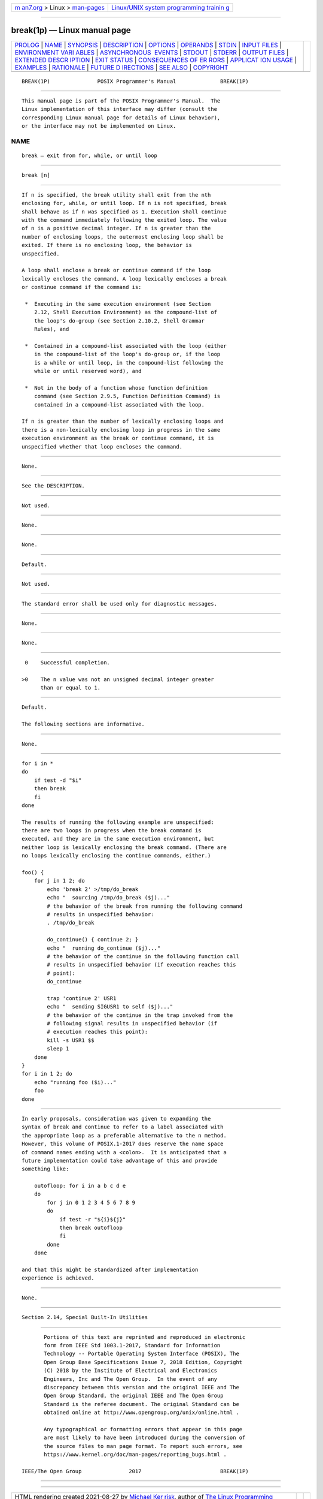 .. container:: page-top

.. container:: nav-bar

   +----------------------------------+----------------------------------+
   | `m                               | `Linux/UNIX system programming   |
   | an7.org <../../../index.html>`__ | trainin                          |
   | > Linux >                        | g <http://man7.org/training/>`__ |
   | `man-pages <../index.html>`__    |                                  |
   +----------------------------------+----------------------------------+

--------------

break(1p) — Linux manual page
=============================

+-----------------------------------+-----------------------------------+
| `PROLOG <#PROLOG>`__ \|           |                                   |
| `NAME <#NAME>`__ \|               |                                   |
| `SYNOPSIS <#SYNOPSIS>`__ \|       |                                   |
| `DESCRIPTION <#DESCRIPTION>`__ \| |                                   |
| `OPTIONS <#OPTIONS>`__ \|         |                                   |
| `OPERANDS <#OPERANDS>`__ \|       |                                   |
| `STDIN <#STDIN>`__ \|             |                                   |
| `INPUT FILES <#INPUT_FILES>`__ \| |                                   |
| `ENVIRONMENT VARI                 |                                   |
| ABLES <#ENVIRONMENT_VARIABLES>`__ |                                   |
| \|                                |                                   |
| `ASYNCHRONOUS                     |                                   |
|  EVENTS <#ASYNCHRONOUS_EVENTS>`__ |                                   |
| \| `STDOUT <#STDOUT>`__ \|        |                                   |
| `STDERR <#STDERR>`__ \|           |                                   |
| `OUTPUT FILES <#OUTPUT_FILES>`__  |                                   |
| \|                                |                                   |
| `EXTENDED DESCR                   |                                   |
| IPTION <#EXTENDED_DESCRIPTION>`__ |                                   |
| \| `EXIT STATUS <#EXIT_STATUS>`__ |                                   |
| \|                                |                                   |
| `CONSEQUENCES OF ER               |                                   |
| RORS <#CONSEQUENCES_OF_ERRORS>`__ |                                   |
| \|                                |                                   |
| `APPLICAT                         |                                   |
| ION USAGE <#APPLICATION_USAGE>`__ |                                   |
| \| `EXAMPLES <#EXAMPLES>`__ \|    |                                   |
| `RATIONALE <#RATIONALE>`__ \|     |                                   |
| `FUTURE D                         |                                   |
| IRECTIONS <#FUTURE_DIRECTIONS>`__ |                                   |
| \| `SEE ALSO <#SEE_ALSO>`__ \|    |                                   |
| `COPYRIGHT <#COPYRIGHT>`__        |                                   |
+-----------------------------------+-----------------------------------+
| .. container:: man-search-box     |                                   |
+-----------------------------------+-----------------------------------+

::

   BREAK(1P)               POSIX Programmer's Manual              BREAK(1P)


-----------------------------------------------------

::

          This manual page is part of the POSIX Programmer's Manual.  The
          Linux implementation of this interface may differ (consult the
          corresponding Linux manual page for details of Linux behavior),
          or the interface may not be implemented on Linux.

NAME
-------------------------------------------------

::

          break — exit from for, while, or until loop


---------------------------------------------------------

::

          break [n]


---------------------------------------------------------------

::

          If n is specified, the break utility shall exit from the nth
          enclosing for, while, or until loop. If n is not specified, break
          shall behave as if n was specified as 1. Execution shall continue
          with the command immediately following the exited loop. The value
          of n is a positive decimal integer. If n is greater than the
          number of enclosing loops, the outermost enclosing loop shall be
          exited. If there is no enclosing loop, the behavior is
          unspecified.

          A loop shall enclose a break or continue command if the loop
          lexically encloses the command. A loop lexically encloses a break
          or continue command if the command is:

           *  Executing in the same execution environment (see Section
              2.12, Shell Execution Environment) as the compound-list of
              the loop's do-group (see Section 2.10.2, Shell Grammar
              Rules), and

           *  Contained in a compound-list associated with the loop (either
              in the compound-list of the loop's do-group or, if the loop
              is a while or until loop, in the compound-list following the
              while or until reserved word), and

           *  Not in the body of a function whose function definition
              command (see Section 2.9.5, Function Definition Command) is
              contained in a compound-list associated with the loop.

          If n is greater than the number of lexically enclosing loops and
          there is a non-lexically enclosing loop in progress in the same
          execution environment as the break or continue command, it is
          unspecified whether that loop encloses the command.


-------------------------------------------------------

::

          None.


---------------------------------------------------------

::

          See the DESCRIPTION.


---------------------------------------------------

::

          Not used.


---------------------------------------------------------------

::

          None.


-----------------------------------------------------------------------------------

::

          None.


-------------------------------------------------------------------------------

::

          Default.


-----------------------------------------------------

::

          Not used.


-----------------------------------------------------

::

          The standard error shall be used only for diagnostic messages.


-----------------------------------------------------------------

::

          None.


---------------------------------------------------------------------------------

::

          None.


---------------------------------------------------------------

::

           0    Successful completion.

          >0    The n value was not an unsigned decimal integer greater
                than or equal to 1.


-------------------------------------------------------------------------------------

::

          Default.

          The following sections are informative.


---------------------------------------------------------------------------

::

          None.


---------------------------------------------------------

::

          for i in *
          do
              if test -d "$i"
              then break
              fi
          done

          The results of running the following example are unspecified:
          there are two loops in progress when the break command is
          executed, and they are in the same execution environment, but
          neither loop is lexically enclosing the break command. (There are
          no loops lexically enclosing the continue commands, either.)

          foo() {
              for j in 1 2; do
                  echo 'break 2' >/tmp/do_break
                  echo "  sourcing /tmp/do_break ($j)..."
                  # the behavior of the break from running the following command
                  # results in unspecified behavior:
                  . /tmp/do_break

                  do_continue() { continue 2; }
                  echo "  running do_continue ($j)..."
                  # the behavior of the continue in the following function call
                  # results in unspecified behavior (if execution reaches this
                  # point):
                  do_continue

                  trap 'continue 2' USR1
                  echo "  sending SIGUSR1 to self ($j)..."
                  # the behavior of the continue in the trap invoked from the
                  # following signal results in unspecified behavior (if
                  # execution reaches this point):
                  kill -s USR1 $$
                  sleep 1
              done
          }
          for i in 1 2; do
              echo "running foo ($i)..."
              foo
          done


-----------------------------------------------------------

::

          In early proposals, consideration was given to expanding the
          syntax of break and continue to refer to a label associated with
          the appropriate loop as a preferable alternative to the n method.
          However, this volume of POSIX.1‐2017 does reserve the name space
          of command names ending with a <colon>.  It is anticipated that a
          future implementation could take advantage of this and provide
          something like:

              outofloop: for i in a b c d e
              do
                  for j in 0 1 2 3 4 5 6 7 8 9
                  do
                      if test -r "${i}${j}"
                      then break outofloop
                      fi
                  done
              done

          and that this might be standardized after implementation
          experience is achieved.


---------------------------------------------------------------------------

::

          None.


---------------------------------------------------------

::

          Section 2.14, Special Built-In Utilities


-----------------------------------------------------------

::

          Portions of this text are reprinted and reproduced in electronic
          form from IEEE Std 1003.1-2017, Standard for Information
          Technology -- Portable Operating System Interface (POSIX), The
          Open Group Base Specifications Issue 7, 2018 Edition, Copyright
          (C) 2018 by the Institute of Electrical and Electronics
          Engineers, Inc and The Open Group.  In the event of any
          discrepancy between this version and the original IEEE and The
          Open Group Standard, the original IEEE and The Open Group
          Standard is the referee document. The original Standard can be
          obtained online at http://www.opengroup.org/unix/online.html .

          Any typographical or formatting errors that appear in this page
          are most likely to have been introduced during the conversion of
          the source files to man page format. To report such errors, see
          https://www.kernel.org/doc/man-pages/reporting_bugs.html .

   IEEE/The Open Group               2017                         BREAK(1P)

--------------

--------------

.. container:: footer

   +-----------------------+-----------------------+-----------------------+
   | HTML rendering        |                       | |Cover of TLPI|       |
   | created 2021-08-27 by |                       |                       |
   | `Michael              |                       |                       |
   | Ker                   |                       |                       |
   | risk <https://man7.or |                       |                       |
   | g/mtk/index.html>`__, |                       |                       |
   | author of `The Linux  |                       |                       |
   | Programming           |                       |                       |
   | Interface <https:     |                       |                       |
   | //man7.org/tlpi/>`__, |                       |                       |
   | maintainer of the     |                       |                       |
   | `Linux man-pages      |                       |                       |
   | project <             |                       |                       |
   | https://www.kernel.or |                       |                       |
   | g/doc/man-pages/>`__. |                       |                       |
   |                       |                       |                       |
   | For details of        |                       |                       |
   | in-depth **Linux/UNIX |                       |                       |
   | system programming    |                       |                       |
   | training courses**    |                       |                       |
   | that I teach, look    |                       |                       |
   | `here <https://ma     |                       |                       |
   | n7.org/training/>`__. |                       |                       |
   |                       |                       |                       |
   | Hosting by `jambit    |                       |                       |
   | GmbH                  |                       |                       |
   | <https://www.jambit.c |                       |                       |
   | om/index_en.html>`__. |                       |                       |
   +-----------------------+-----------------------+-----------------------+

--------------

.. container:: statcounter

   |Web Analytics Made Easy - StatCounter|

.. |Cover of TLPI| image:: https://man7.org/tlpi/cover/TLPI-front-cover-vsmall.png
   :target: https://man7.org/tlpi/
.. |Web Analytics Made Easy - StatCounter| image:: https://c.statcounter.com/7422636/0/9b6714ff/1/
   :class: statcounter
   :target: https://statcounter.com/

